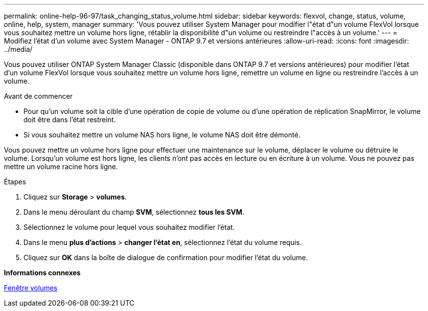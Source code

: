 ---
permalink: online-help-96-97/task_changing_status_volume.html 
sidebar: sidebar 
keywords: flexvol, change, status, volume, online, help, system, manager 
summary: 'Vous pouvez utiliser System Manager pour modifier l"état d"un volume FlexVol lorsque vous souhaitez mettre un volume hors ligne, rétablir la disponibilité d"un volume ou restreindre l"accès à un volume.' 
---
= Modifiez l'état d'un volume avec System Manager - ONTAP 9.7 et versions antérieures
:allow-uri-read: 
:icons: font
:imagesdir: ../media/


[role="lead"]
Vous pouvez utiliser ONTAP System Manager Classic (disponible dans ONTAP 9.7 et versions antérieures) pour modifier l'état d'un volume FlexVol lorsque vous souhaitez mettre un volume hors ligne, remettre un volume en ligne ou restreindre l'accès à un volume.

.Avant de commencer
* Pour qu'un volume soit la cible d'une opération de copie de volume ou d'une opération de réplication SnapMirror, le volume doit être dans l'état restreint.
* Si vous souhaitez mettre un volume NAS hors ligne, le volume NAS doit être démonté.


Vous pouvez mettre un volume hors ligne pour effectuer une maintenance sur le volume, déplacer le volume ou détruire le volume. Lorsqu'un volume est hors ligne, les clients n'ont pas accès en lecture ou en écriture à un volume. Vous ne pouvez pas mettre un volume racine hors ligne.

.Étapes
. Cliquez sur *Storage* > *volumes*.
. Dans le menu déroulant du champ *SVM*, sélectionnez *tous les SVM*.
. Sélectionnez le volume pour lequel vous souhaitez modifier l'état.
. Dans le menu *plus d'actions* > *changer l'état en*, sélectionnez l'état du volume requis.
. Cliquez sur *OK* dans la boîte de dialogue de confirmation pour modifier l'état du volume.


*Informations connexes*

xref:reference_volumes_window.adoc[Fenêtre volumes]
